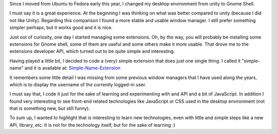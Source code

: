 .. title: Starting a gnome-shell extension
.. slug: starting-a-gnome-shell-extension
.. date: 2014-06-21 21:15:50 UTC-03:00
.. tags: linux,gnome-shell,javascript
.. link:
.. description:
.. type: text


Since I moved from Ubuntu to Fedora early this year, I changed my desktop
environment from unity to Gnome Shell.

I must say it is a great experience. At the beginning I was thinking on
what was better compared to unity (because I did not like Unity). Regarding this
comparison I found a more stable and usable window manager. I still prefer something
simpler perhaps, but it works good and it is nice.

Just out of curiosity, one day I started managing some extensions. Oh, by the way,
you will probably be installing some extensions for Gnome shell, some of them are
useful and some others make it more usable. That drove me to the extensions developer API,
which turned out to be quite simple and interesting.

Having played a little bit, I decided to code a (very) simple extension that does just one
single thing. I called it "simple-name" and it is available at: Simple-Name-Extension_

It remembers some little detail I was missing from some previous window managers that I have
used along the years, which is to display the username of the currently logged-in user.

I must say that, I code it just for the sake of learning and experimenting with and API
and a bit of JavaScript.
In addition I found very interesting to see front-end related technologies like JavaScript or CSS
used in the desktop environment (not that is something new, but still funny).

To sum up, I wanted to highlight that is interesting to learn new technologies, even with little and
simple steps like a new API, library, etc. It is not for the technology itself, but for the sake of
learning :)

.. _Simple-Name-Extension: https://extensions.gnome.org/extension/807/simple-name/
